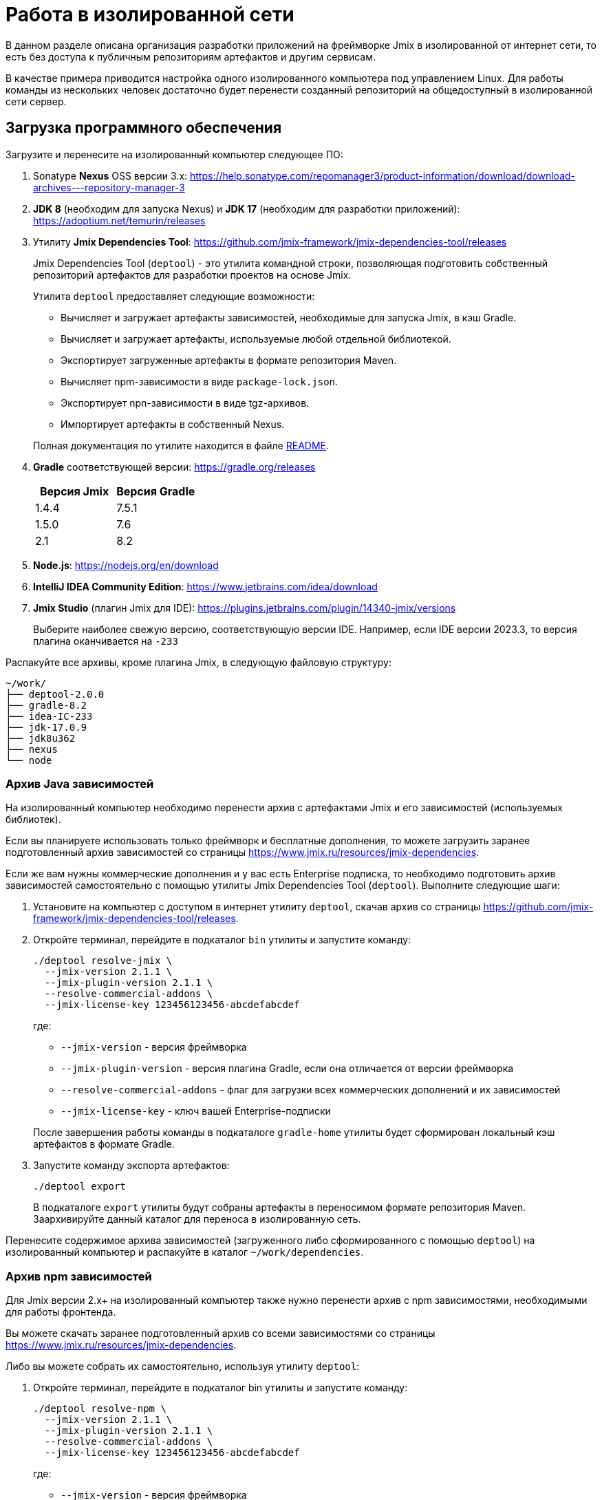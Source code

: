 = Работа в изолированной сети

В данном разделе описана организация разработки приложений на фреймворке Jmix в изолированной от интернет сети, то есть без доступа к публичным репозиториям артефактов и другим сервисам.

В качестве примера приводится настройка одного изолированного компьютера под управлением Linux. Для работы команды из нескольких человек достаточно будет перенести созданный репозиторий на общедоступный в изолированной сети сервер.

[[required-software]]
== Загрузка программного обеспечения

Загрузите и перенесите на изолированный компьютер следующее ПО:

. Sonatype *Nexus* OSS версии 3.x: https://help.sonatype.com/repomanager3/product-information/download/download-archives---repository-manager-3[^]

. *JDK 8* (необходим для запуска Nexus) и *JDK 17* (необходим для разработки приложений): https://adoptium.net/temurin/releases[^]

. Утилиту *Jmix Dependencies Tool*: https://github.com/jmix-framework/jmix-dependencies-tool/releases[^]
+
--
Jmix Dependencies Tool (`deptool`) - это утилита командной строки, позволяющая подготовить собственный репозиторий артефактов для разработки проектов на основе Jmix.

Утилита `deptool` предоставляет следующие возможности:

* Вычисляет и загружает артефакты зависимостей, необходимые для запуска Jmix, в кэш Gradle.
* Вычисляет и загружает артефакты, используемые любой отдельной библиотекой.
* Экспортирует загруженные артефакты в формате репозитория Maven.
* Вычисляет npm-зависимости в виде `package-lock.json`.
* Экспортирует npn-зависимости в виде tgz-архивов.
* Импортирует артефакты в собственный Nexus.

Полная документация по утилите находится в файле https://github.com/jmix-framework/jmix-dependencies-tool#readme[README^].
--

. *Gradle* соответствующей версии: https://gradle.org/releases[^]
+
|===
|Версия Jmix |Версия Gradle

|1.4.4
|7.5.1

|1.5.0
|7.6

|2.1
|8.2
|===

. *Node.js*: https://nodejs.org/en/download[^]

. *IntelliJ IDEA Community Edition*: https://www.jetbrains.com/idea/download[^]

. *Jmix Studio* (плагин Jmix для IDE): https://plugins.jetbrains.com/plugin/14340-jmix/versions[^]
+
Выберите наиболее свежую версию, соответствующую версии IDE. Например, если IDE версии 2023.3, то версия плагина оканчивается на `-233`

Распакуйте все архивы, кроме плагина Jmix, в следующую файловую структуру:

[source,plain]
----
~/work/
├── deptool-2.0.0
├── gradle-8.2
├── idea-IC-233
├── jdk-17.0.9
├── jdk8u362
├── nexus
└── node
----

[[dependencies-archive]]
=== Архив Java зависимостей

На изолированный компьютер необходимо перенести архив с артефактами Jmix и его зависимостей (используемых библиотек).

Если вы планируете использовать только фреймворк и бесплатные дополнения, то можете загрузить заранее подготовленный архив зависимостей со страницы https://www.jmix.ru/resources/jmix-dependencies[^].

Если же вам нужны коммерческие дополнения и у вас есть Enterprise подписка, то необходимо подготовить архив зависимостей самостоятельно с помощью утилиты Jmix Dependencies Tool (`deptool`). Выполните следующие шаги:

. Установите на компьютер с доступом в интернет утилиту `deptool`, скачав архив со страницы https://github.com/jmix-framework/jmix-dependencies-tool/releases[^].

. Откройте терминал, перейдите в подкаталог `bin` утилиты и запустите команду:
+
--
[source,bash]
----
./deptool resolve-jmix \
  --jmix-version 2.1.1 \
  --jmix-plugin-version 2.1.1 \
  --resolve-commercial-addons \
  --jmix-license-key 123456123456-abcdefabcdef
----

где:

** `--jmix-version` - версия фреймворка
** `--jmix-plugin-version` - версия плагина Gradle, если она отличается от версии фреймворка
** `--resolve-commercial-addons` - флаг для загрузки всех коммерческих дополнений и их зависимостей
** `--jmix-license-key` - ключ вашей Enterprise-подписки

После завершения работы команды в подкаталоге `gradle-home` утилиты будет сформирован локальный кэш артефактов в формате Gradle.
--

. Запустите команду экспорта артефактов:
+
--
[source,bash]
----
./deptool export
----

В подкаталоге `export` утилиты будут собраны артефакты в переносимом формате репозитория Maven. Заархивируйте данный каталог для переноса в изолированную сеть.
--

Перенесите содержимое архива зависимостей (загруженного либо сформированного с помощью `deptool`) на изолированный компьютер и распакуйте в каталог `~/work/dependencies`.

[[npm-dependencies-archive]]
=== Архив npm зависимостей

Для Jmix версии 2.x+ на изолированный компьютер также нужно перенести архив с npm зависимостями, необходимыми для работы фронтенда.

Вы можете скачать заранее подготовленный архив со всеми зависимостями со страницы https://www.jmix.ru/resources/jmix-dependencies[^].

Либо вы можете собрать их самостоятельно, используя утилиту `deptool`:

. Откройте терминал, перейдите в подкаталог bin утилиты и запустите команду:
+
--
[source,bash]
----
./deptool resolve-npm \
  --jmix-version 2.1.1 \
  --jmix-plugin-version 2.1.1 \
  --resolve-commercial-addons \
  --jmix-license-key 123456123456-abcdefabcdef
----

где:

** `--jmix-version` - версия фреймворка
** `--jmix-plugin-version` - версия плагина Gradle, если она отличается от версии фреймворка
** `--resolve-commercial-addons` - флаг для загрузки всех npm зависимостей для коммерческих дополнений
** `--jmix-license-key` - ключ вашей Enterprise-подписки

После завершения работы команды в подкаталоге npm-resolver утилиты будет сформирован файл `package-lock.json` с перечнем зависимостей.
--

. Запустите команду экспорта npm артефактов:
+
--
[source,bash]
----
./deptool export-npm
----

В подкаталоге `export-npm` утилиты будут собраны артефакты в виде tgz-архивов, разложенных по директориям, а также файл `package-lock.json` (он потребуется для запуска проекта). Заархивируйте данный каталог для переноса в изолированную сеть.
--

Перенесите содержимое архива npm зависимостей (загруженного либо сформированного с помощью `deptool`) на изолированный компьютер и распакуйте в каталог ~/work/dependencies-npm.

[[env-variables]]
== Настройка переменных окружения

Откройте в текстовом редакторе файл `~/.bashrc` и внесите в конец файла следующие строки:

[source,bash]
----
export INSTALL4J_JAVA_HOME=/home/$USER/work/jdk8u362
export JAVA_HOME=/home/$USER/work/jdk-17.0.9

PATH=$PATH:$JAVA_HOME/bin
PATH=$PATH:/home/$USER/work/gradle-8.2/bin
PATH=$PATH:/home/$USER/work/node/bin
----

Переменная `INSTALL4J_JAVA_HOME`, указывающая на каталог установки JDK 8, необходима для работы Nexus.

Переменная `JAVA_HOME`, а также переменная `PATH`, включающая каталоги запуска Java, Gradle и Node.js, необходимы для запуска `deptool` и разработки приложений.

[[install-nexus]]
== Настройка локального Nexus

* Откройте терминал и перейдите в подкаталог `~/work/nexus/nexus-<version>/bin` и выполните:
+
[source,bash]
----
./nexus run
----

* Откройте в браузере страницу `++http://localhost:8081++`.

* Нажмите *Sign in* в правом верхнем углу.

* Войдите пользователем `admin` с паролем, находящимся в файле `~/work/nexus/sonatype-work/nexus3/admin.password`.

* Смените пароль на `adminpass`.

* На шаге *Configure Anonymous Access* разрешите анонимный доступ к репозиторию - это упростит конфигурацию проектов.

[[create-jmix-repository]]
=== Создание репозитория Jmix

Далее необходимо сконфигурировать репозиторий для хранения артефактов зависимостей Jmix.

* Перейдите в раздел администрирования и откройте меню *Repositories*.
+
image::ROOT:nexus-repository.png[align="center"]

* Нажмите на кнопку *Create repository*.

* Выберите тип `maven2 hosted`.

* Введите `jmix` в поле *Name*, выберите `Mixed` в поле *Version policy* и нажмите на кнопку *Create repository*:
+
image::ROOT:nexus-repository-create.png[align="center"]

Будет создан новый пустой репозиторий артефактов, доступный по адресу `++http://localhost:8081/repository/jmix++`.

Для хранения npm зависимостей также нужно создать npm репозиторий. Создается он аналогичным образом.

* Перейдите в раздел администрирования и откройте меню *Repositories*.

* Нажмите на кнопку *Create repository*.

* Выберите тип `npm hosted`.

* Введите `jmix-npm` в поле *Name* и нажмите на кнопку *Create repository*:

Будет создан новый пустой npm репозиторий по адресу http://localhost:8081/repository/jmix-npm

[[import-dependencies]]
=== Импорт зависимостей в Nexus

Импорт артефактов зависимостей в репозиторий Nexus осуществляется командой `upload` утилиты `deptool`:

Откройте терминал, перейдите в каталог `~/work/deptool-2.0.0/bin` и запустите команду:

[source,bash]
----
./deptool upload --nexus-url http://localhost:8081 \ //<1>
--nexus-repository jmix \ //<2>
--nexus-username admin \ //<3>
--nexus-password adminpass \ //<4>
--artifacts-dir ../../dependencies //<5>
----
<1> Адрес менеджера репозиториев Nexus.
<2> Название репозитория.
<3> Логин администратора Nexus.
<4> Пароль администратора Nexus.
<5> Каталог с артефактами, которые будут загружены в Nexus. Укажите каталог с распакованным <<dependencies-archive,архивом зависимостей>>.

В результате выполнения данной операции репозиторий `jmix` локального Nexus будет заполнен необходимыми артефактами.

==== Импорт npm зависимостей в Nexus

Импорт npm зависимостей осуществляется командой `upload-npm` утилиты `deptool`

Откройте терминал, перейдите в каталог `~/work/deptool-2.0.0/bin` и запустите команду:

[source,bash]
----
./deptool upload-npm --nexus-url http://localhost:8081 \ //<1>
--nexus-repository jmix-npm \ //<2>
--nexus-username admin \ //<3>
--nexus-password adminpass \ //<4>
--artifacts-dir ../../dependencies-npm //<5>
----
<1> Адрес менеджера репозиториев Nexus.
<2> Название репозитория.
<3> Логин администратора Nexus.
<4> Пароль администратора Nexus.
<5> Каталог с npm артефактами, которые будут загружены в Nexus. Укажите каталог с распакованным <<dependencies-archive,архивом npm зависимостей>>.

В результате выполнения данной операции репозиторий `jmix-npm` локального Nexus будет заполнен необходимыми артефактами.

[[ide-setup]]
== Настройка IDE

Откройте терминал, перейдите в каталог `~/work/idea-IC-233/bin` и запустите команду:

[source,bash]
----
./idea.sh
----

В окне *Welcome to IntelliJ IDEA* перейдите на вкладку *Plugins*, нажмите на иконку шестеренки и выберите *Install Plugin from Disk*. Выберите ZIP-файл загруженного плагина Jmix. После установки плагина перезапустите IDE.

Для работы плагина Jmix требуется наличие файла `sif.dat` в конфигурационном каталоге IDE. При работе онлайн он создается автоматически при активации Jmix Studio. В изолированной сети его необходимо перенести вручную в каталог `~/.config/JetBrains/IdeaIC2023.3` (соответствует версии вашей IntelliJ IDEA, см. подробнее в https://www.jetbrains.com/help/idea/directories-used-by-the-ide-to-store-settings-caches-plugins-and-logs.html[документации IntelliJ^]). Данный файл можно либо скопировать с компьютера с уже активированной Jmix Studio, либо получить по email, направив запрос по адресу `info@jmix.io`.

[[create-jmix-project]]
== Создание проекта Jmix

* Запустите IntelliJ IDEA с установленным плагином Jmix.

* Создайте xref:studio:project.adoc#creating-new-project[новый] Jmix проект с пользовательской конфигурацией репозиториев, в которой укажите адрес локального репозитория `++http://localhost:8081/repository/jmix++`:
+
image::ROOT:new-project-custom-conf.png[align="center",width="799"]
+
image::ROOT:new-project-repo.png[align="center",width="800"]
+
В поле *Jmix version* вы увидите список доступных версий Jmix, определяемый версиями имеющихся в репозитории артефактов `io.jmix.templates.studio:jmix-studio-templates`.

* После создания проекта вы увидите сообщение об ошибке синхронизации Gradle: `Unknown host 'services.gradle.org'.` Нажмите на иконку гаечного ключа в панели *Gradle* в правой части IDE и выберите пункт *Gradle Settings*. В появившемся окне настроек Gradle выберите `Local installation` в поле *Distribution* и введите путь к установленному на компьютере Gradle:
+
image::ROOT:gradle-location.png[align="center",width="1201"]

* После сохранения настроек Gradle начнется импорт проекта и завершится с ошибкой вида `org.gradle.api.plugins.UnknownPluginException: Plugin [id: 'io.jmix', version: '2.1.1'] was not found ...`
+
* Откройте на редактирование файл `settings.gradle` и добавьте следующие строки в его начало:
+
[source,groovy]
----
pluginManagement {
    resolutionStrategy {
        eachPlugin {
            if (requested.id.id == 'io.jmix') {
                useModule("io.jmix.gradle:jmix-gradle-plugin:${requested.version}")
            }
        }
    }
    repositories {
        maven {
            allowInsecureProtocol true //<1>
            url 'http://localhost:8081/repository/jmix' //<2>
        }
    }
}
----
<1> Инструкция `allowInsecureProtocol true` требуется, если ваш репозиторий Nexus использует протокол HTTP.
<2> URL локального репозитория Nexus.

* Откройте также файл `build.gradle` и отредактируйте секцию `repositories`, добавив инструкцию `allowInsecureProtocol true` и удалив `mavenCentral()`:
+
[source,groovy]
----
repositories {
    maven {
        allowInsecureProtocol true
        url 'http://localhost:8081/repository/jmix'
    }
}
----

* Для доступа к npm зависимостям:

** Создайте в корне проекта файл `.npmrc` и добавьте в него следующую строку:
+
[source,properties]
----
registry=http://127.0.0.1:8081/repository/jmix-npm/
----
+
Не используйте `localhost` для имени хоста - это может вызвать ошибку загрузки некоторых зависимостей.

** Из архива с npm зависимостями скопируйте в корень проекта файл `package-lock.json`.

** В `application.properties` проекта измените значение свойства `vaadin.pnpm.enable` на `false`.

* В панели *Gradle* нажмите *Reload All Gradle Projects*, чтобы снова запустить импорт проекта.

* После успешной загрузки артефактов и индексирования проекта вы увидите панель *Jmix* со структурой проекта в левой части IDE.
+
Если панели *Jmix* нет или отображается окно *Jmix Sign In*, то проверьте что вы активировали Jmix Studio как описано в разделе <<ide-setup>>.
